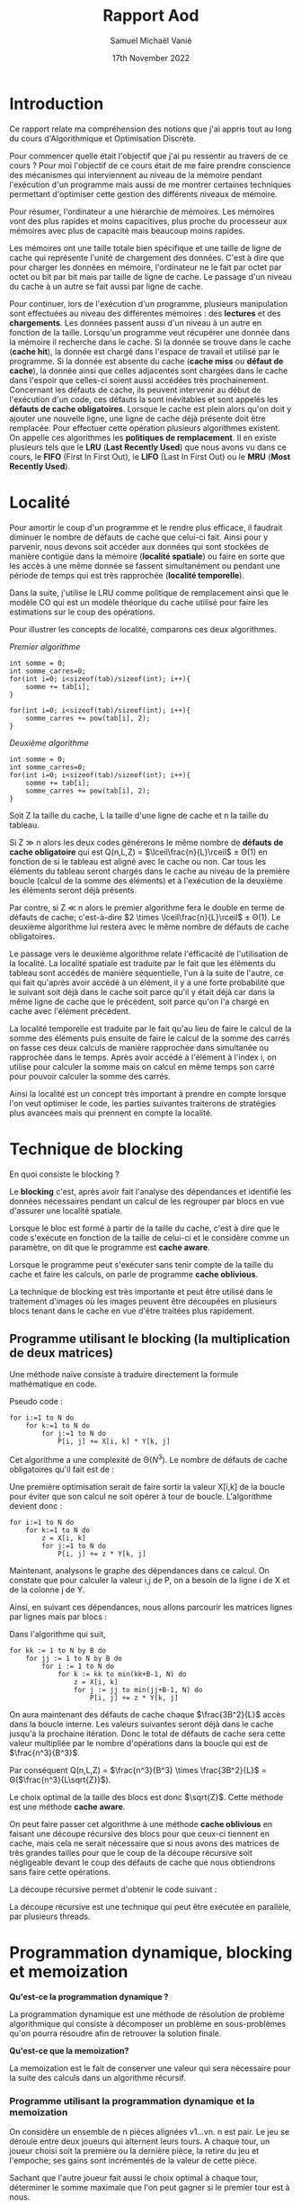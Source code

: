 #+title: Rapport Aod
#+author: Samuel Michaël Vanié
#+date: 17th November 2022
#+STARTUP: latexpreview


* Introduction

Ce rapport relate ma compréhension des notions que j'ai appris tout au long du cours d'Algorithmique et Optimisation Discrète.

Pour commencer quelle était l'objectif que j'ai pu ressentir au travers de ce cours ?
Pour moi l'objectif de ce cours était de me faire prendre conscience des mécanismes qui interviennent au niveau de la mémoire pendant l'exécution d'un programme mais aussi de me montrer certaines techniques permettant d'optimiser cette gestion des différents niveaux de mémoire.

Pour résumer, l'ordinateur a une hiérarchie de mémoires. Les mémoires vont des plus rapides et moins capacitives, plus proche du processeur aux mémoires avec plus de capacité mais beaucoup moins rapides.

Les mémoires ont une taille totale bien spécifique et une taille de ligne de cache qui représente l'unité de chargement des données. C'est à dire que pour charger les données en mémoire, l'ordinateur ne le fait par octet par octet ou bit par bit mais par taille de ligne de cache. Le passage d'un niveau du cache à un autre se fait aussi par ligne de cache.

Pour continuer, lors de l'exécution d'un programme, plusieurs manipulation sont effectuées au niveau des différentes mémoires : des *lectures* et des *chargements*. Les données passent aussi d'un niveau à un autre en fonction de la taille.
Lorsqu'un programme veut récupérer une donnée dans la mémoire il recherche dans le cache. Si la donnée se trouve dans le cache (*cache hit*), la donnée est chargé dans l'espace de travail et utilisé par le programme. Si la donnée est absente du cache (*cache miss* ou *défaut de cache*), la donnée ainsi que celles adjacentes sont chargées dans le cache dans l'espoir que celles-ci soient aussi accédées très prochainement.
Concernant les défauts de cache, ils peuvent intervenir au début de l'exécution d'un code, ces défauts la sont inévitables et sont appelés les *défauts de cache obligatoires*.
Lorsque le cache est plein alors qu'on doit y ajouter une nouvelle ligne, une ligne de cache déjà présente doit être remplacée. Pour effectuer cette opération plusieurs algorithmes existent. On appelle ces algorithmes les *politiques de remplacement*. Il en existe plusieurs tels que le *LRU* (*Last Recently Used*) que nous avons vu dans ce cours, le *FIFO* (First In First Out), le *LIFO* (Last In First Out) ou le *MRU* (*Most Recently Used*).


* Localité


Pour amortir le coup d'un programme et le rendre plus efficace, il faudrait diminuer le nombre de défauts de cache que celui-ci fait. Ainsi pour y parvenir, nous devons soit accéder aux données qui sont stockées de manière contigüe dans la mémoire (*localité spatiale*) ou faire en sorte que les accès à une même donnée se fassent simultanément ou pendant une période de temps qui est très rapprochée (*localité temporelle*).

Dans la suite, j'utilise le LRU comme politique de remplacement ainsi que le modèle CO qui est un modèle théorique du cache utilisé pour faire les estimations sur le coup des opérations.


Pour illustrer les concepts de localité, comparons ces deux algorithmes.

/Premier algorithme/

#+BEGIN_SRC C++
int somme = 0;
int somme_carres=0;
for(int i=0; i<sizeof(tab)/sizeof(int); i++){
    somme += tab[i];
}

for(int i=0; i<sizeof(tab)/sizeof(int); i++){
    somme_carres += pow(tab[i], 2);
}
#+END_SRC

/Deuxième algorithme/

#+BEGIN_SRC C++
int somme = 0;
int somme_carres=0;
for(int i=0; i<sizeof(tab)/sizeof(int); i++){
    somme += tab[i];
    somme_carres += pow(tab[i], 2);
}
#+END_SRC

Soit Z la taille du cache, L la taille d'une ligne de cache et n la taille du tableau.

Si Z \gg n alors les deux codes générerons le même nombre de *défauts de cache obligatoire* qui est Q(n,L,Z) = $\lceil\frac{n}{L}\rceil$ \pm \Theta(1) en fonction de si le tableau est aligné avec le cache ou non. Car tous les éléments du tableau seront chargés dans le cache au niveau de la première boucle (calcul de la somme des éléments) et à l'exécution de la deuxième les éléments seront déjà présents.

Par contre, si Z \ll n alors le premier algorithme fera le double en terme de défauts de cache; c'est-à-dire $2 \times \lceil\frac{n}{L}\rceil$ \pm \Theta(1).
Le deuxième algorithme lui restera avec le même nombre de défauts de cache obligatoires.

Le passage vers le deuxième algorithme relate l'éfficacité de l'utilisation de la localité. La localité spatiale est traduite par le fait que les éléments du tableau sont accédés de manière séquentielle, l'un à la suite de l'autre, ce qui fait qu'après avoir accédé à un élément, il y a une forte probabilité que le suivant soit déjà dans le cache soit parce qu'il y était déjà car dans la même ligne de cache que le précédent, soit parce qu'on l'a chargé en cache avec l'élément précédent.

La localité temporelle est traduite par le fait qu'au lieu de faire le calcul de la somme des éléments puis ensuite de faire le calcul de la somme des carrés on fasse ces deux calculs de manière rapprochée dans simultanée ou rapprochée dans le temps. Après avoir accédé à l'élément à l'index i, on utilise pour calculer la somme mais on calcul en même temps son carré pour pouvoir calculer la somme des carrés.


Ainsi la localité est un concept très important à prendre en compte lorsque l'on veut optimiser le code, les parties suivantes traiterons de stratégies plus avancées mais qui prennent en compte la localité.


* Technique de blocking

En quoi consiste le blocking ?

Le *blocking* c'est, après avoir fait l'analyse des dépendances et identifié les données nécessaires pendant un calcul de les regrouper par blocs en vue d'assurer une localité spatiale.

Lorsque le bloc est formé à partir de la taille du cache, c'est à dire que le code s'exécute en fonction de la taille de celui-ci et le considère comme un paramètre, on dit que le programme est *cache aware*.

Lorsque le programme peut s'exécuter sans tenir compte de la taille du cache et faire les calculs, on parle de programme *cache oblivious*.

La technique de blocking est très importante et peut être utilisé dans le traitement d'images où les images peuvent être découpées en plusieurs blocs tenant dans le cache en vue d'être traitées plus rapidement.

** Programme utilisant le blocking (la multiplication de deux matrices)

Une méthode naïve consiste à traduire directement la formule mathématique en code.

Pseudo code :

#+BEGIN_EXAMPLE
for i:=1 to N do
    for k:=1 to N do
        for j:=1 to N do
            P[i, j] += X[i, k] * Y[k, j]
#+END_EXAMPLE

Cet algorithme a une complexité de \Theta($N^3$). Le nombre de défauts de cache obligatoires qu'il fait est de :

\begin{equation}
Q(n,L,Z) = \left\{
    \begin{array}{ll}
        \frac{3n^2}{L} & \mbox{si les trois matrices tiennent en cache} \\
        n^3 & \mbox{sinon}
\end{equation}


Une première optimisation serait de faire sortir la valeur X[i,k] de la boucle pour éviter que son calcul ne soit opérer à tour de boucle.
L'algorithme devient donc :

#+BEGIN_EXAMPLE
for i:=1 to N do
    for k:=1 to N do
        z = X[i, k]
        for j:=1 to N do
            P[i, j] += z * Y[k, j]
#+END_EXAMPLE

Maintenant, analysons le graphe des dépendances dans ce calcul. On constate que pour calculer la valeur i,j de P, on a besoin de la ligne i de X et de la colonne j de Y.


Ainsi, en suivant ces dépendances, nous allons parcourir les matrices lignes par lignes mais par blocs :


Dans l'algorithme qui suit,

#+BEGIN_EXAMPLE
for kk := 1 to N by B do
    for jj := 1 to N by B do
        for i := 1 to N do
            for k := kk to min(kk+B-1, N) do
                z = X[i, k]
                for j := jj to min(jj+B-1, N) do
                    P[i, j] += z * Y[k, j]
#+END_EXAMPLE

On aura maintenant des défauts de cache chaque $\frac{3B^2}{L}$ accès dans la boucle interne. Les valeurs suivantes seront déjà dans le cache jusqu'à la prochaine itération. Donc le total de défauts de cache sera cette valeur multipliée par le nombre d'opérations dans la boucle qui est de $\frac{n^3}{B^3}$.

Par conséquent Q(n,L,Z) = $\frac{n^3}{B^3} \times \frac{3B^2}{L}$ = \Theta($\frac{n^3}{L\sqrt{Z}}$).

Le choix optimal de la taille des blocs est donc $\sqrt{Z}$.
Cette méthode est une méthode *cache aware*.

On peut faire passer cet algorithme à une méthode *cache oblivious* en faisant une découpe récursive des blocs pour que ceux-ci tiennent en cache, mais cela ne serait nécessaire que si nous avons des matrices de très grandes tailles pour que le coup de la découpe récursive soit négligeable devant le coup des défauts de cache que nous obtiendrons sans faire cette opérations.

La découpe récursive permet d'obtenir le code suivant :
# TODO Compléter ou supprimer la ligne d'en haut

La découpe récursive est une technique qui peut être exécutée en parallèle, par plusieurs threads.

* Programmation dynamique, blocking et memoization

*Qu'est-ce la programmation dynamique ?*

La programmation dynamique est une méthode de résolution de problème algorithmique qui consiste à décomposer un problème en sous-problèmes qu'on pourra résoudre afin de retrouver la solution finale.

*Qu'est-ce que la memoization?*

La memoization est le fait de conserver une valeur qui sera nécessaire pour la suite des calculs dans un algorithme récursif.

*** Programme utilisant la programmation dynamique et la memoization

On considère un ensemble de n pièces alignées v1...vn. n est pair. Le jeu se déroule entre deux joueurs qui alternent leurs tours. A chaque tour, un joueur choisi soit la première ou la dernière pièce, la retire du jeu et l'empoche; ses gains sont incrémentés de la valeur de cette pièce.

Sachant que l'autre joueur fait aussi le choix optimal à chaque tour, déterminer le somme maximale que l'on peut gagner si le premier tour est à nous.


*** Résolution

Pour commencer, illustrons le problème avec cet exemple :
9, 12, 1, 6.

Il y a deux scénarios possibles :

1. Vous choisissez 9
   L'autre choisi 12
   vous -> 6
   L'autre -> 1

   Vous gagnez 15

2. Vous choisissez 6
   L'autre choisi 9
   vous -> 12
   L'autre -> 1

   Vous gagnez 18

Ainsi, on constate que le choix de la pièce à la valeur max à chaque tour ne donne pas forcément le montant total maximal.

En considérant que i parcours les pièces de la gauche vers la droite et que j les parcours de la droite vers la gauche,

- Si vous choisissez la ième pièce à la valeur Vi, l'adversaire choisira soit la i+1 ème pièce, soit la j ième pièce. Vous ne pourrez donc qu'avoir Vi + (sum - vi) - F(i+1, j, sum-vi), sum étant la somme des valeurs des pièces de i à j et F représentant le maximum que vous pouvez gagner de ce qui reste.
- Si vous choisissez la jième pièce à la valeur Vj, l'adversaire choisira soit la ieme pièce, soit la j-1 ième pièce. L'adversaire fait en sorte que votre prochain choix vous fasse gagner la somme la plus minimale possible, donc vous ne pouvez gagner que Vj + (sum - vj) - F(i, j-1, sum - vj).

De ce qui précède on peut établir une solution récursive qui est la suivante :

Soit pieces, le tableau contenant les pièces.

#+begin_example
if j == i+1 do
    F(i, j) := max(pieces[i], pieces[j])
else do
    F(i, j) := max(sum - F(i+1, j, sum-pieces[i]), sum - F(i, j-1, sum-pieces[j]))
#+end_example


La solution récursive sans mémoization est la suivante :

#+begin_src C++
int maxRec(int pieces[], int i, int j, int sum)
{
    if (j == i + 1)
        return max(pieces[i], pieces[j]);

    return max((sum - maxRec(pieces, i + 1, j, sum - pieces[i])),
               (sum - maxRec(pieces, i, j - 1, sum - pieces[j])));
}

int findOptimalStrategy(int* pieces, int n)
{
    int sum = 0;
    sum = accumulate(pieces, pieces + n, sum);
    return maxRec(pieces, 0, n - 1, sum);
}
#+end_src


En introduisant la mémoization, la solution devient :

#+begin_src C++
const int N = 100;

int memo[100][100];

int maxRec(int pieces[], int i, int j, int sum)
{
    if (j == i + 1)
        return max(pieces[i], pieces[j]);

    if (memo[i][j] != -1)
        return memo[i][j];


    memo[i][j]
        = max((sum - maxRec(pieces, i + 1, j, sum - pieces[i])),
              (sum - maxRec(pieces, i, j - 1, sum - pieces[j])));

    return memo[i][j];
}


int findOptimalStrategy(int* pieces, int n)
{
    int sum = 0;
    sum = accumulate(pieces, pieces + n, sum);

    memset(memo, -1, sizeof(memo));

    return maxRec(pieces, 0, n - 1, sum);
}
#+end_src


*Programme complet* (voir annexe ou fichier source)


* Branch & Bound

Le Branch & Bound est une méthode de résolution d'un problème qui permet d'éliminer des possibilités parmis une multitude en vue de s'approcher du résultat final. Cet algorithme fonctionne comme une recherche dichotomique. Plus l'algorithme tourne longtemps, plus il fournira un résultat avoisinant la valeur réelle.

La valeur actuelle est mise à jour à chaque fois qu'on découvre une meilleure valeur que celle-ci durant le fonctionnement de l'algorithme.

*Branch* : consiste à découper le problème en sous-problèmes plus petits.

*Bound* : pas besoin de faire des tests sur des valeurs dont on sait qu'elles ne peuvent améliorer le résulat.


** Problème des 8 puzzle

Etant donné une grille de 3\times3 avec 7 cases numérotées de 1 à 7 et une case vide, l'objectif est déplacer les nombres pour pouvoir former la configuration finale en utilisant l'espace vide pour pouvoir faire les déplacements.

** Solutions

Une première solution serait de créer un arbre contenant toutes les possibilités de déplacements afin de pouvoir retrouver la configuration finale en utilisant un parcours de graphe.

# TODO place the image of the graph example

Cependant cette solution a une complexité exponentielle. Donc nous avons plus intérêt à choisir une solution plus efficace qui nous permettra de faire moins de recherche.

Nous allons utiliser le branch and bound pour résoudre cet problème.

Pour débuter, nous allons attribuer des couts à noeuds de l'arbre des possibilités.

Soit c(x) le cout du noeud x. r(x) est le coup permettant d'atteindre le noeud x depuis la racine. s(x) est le coup qui permet d'atteindre la solution.

On a la relation c(x) = r(x) + s(x)

Etablissons les coups suivant :

- 1 : pour un déplacement dans n'importe quelle direction d'un des numéros vers l'emplacement vide.

En considérant cela :
- r(x) devient la longueur du chemin depuis la racine jusqu'au noeud x.
- s(x) devient le nombre minimum de déplacements restant pour passer de l'état x (qui n'est pas la configuration recherchée) à l'état recherché.

Exemple de fonctionnement :


*Programme* (voir annexe)

S'il n'y a pas de solution cet algorithme va tourner à l'infini. Pour résoudre cet problème et afficher le chemin vers la solution la plus proche, il faudrait afficher les chemins en même temps que l'algorithme se déroule, ou plutôt faire la gestion du signal d'arrêt Ctrl+C pour afficher le chemin.
